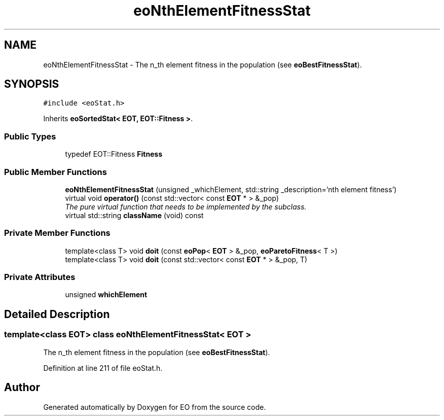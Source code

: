 .TH "eoNthElementFitnessStat" 3 "19 Oct 2006" "Version 0.9.4-cvs" "EO" \" -*- nroff -*-
.ad l
.nh
.SH NAME
eoNthElementFitnessStat \- The n_th element fitness in the population (see \fBeoBestFitnessStat\fP).  

.PP
.SH SYNOPSIS
.br
.PP
\fC#include <eoStat.h>\fP
.PP
Inherits \fBeoSortedStat< EOT, EOT::Fitness >\fP.
.PP
.SS "Public Types"

.in +1c
.ti -1c
.RI "typedef EOT::Fitness \fBFitness\fP"
.br
.in -1c
.SS "Public Member Functions"

.in +1c
.ti -1c
.RI "\fBeoNthElementFitnessStat\fP (unsigned _whichElement, std::string _description='nth element fitness')"
.br
.ti -1c
.RI "virtual void \fBoperator()\fP (const std::vector< const \fBEOT\fP * > &_pop)"
.br
.RI "\fIThe pure virtual function that needs to be implemented by the subclass. \fP"
.ti -1c
.RI "virtual std::string \fBclassName\fP (void) const "
.br
.in -1c
.SS "Private Member Functions"

.in +1c
.ti -1c
.RI "template<class T> void \fBdoit\fP (const \fBeoPop\fP< \fBEOT\fP > &_pop, \fBeoParetoFitness\fP< T >)"
.br
.ti -1c
.RI "template<class T> void \fBdoit\fP (const std::vector< const \fBEOT\fP * > &_pop, T)"
.br
.in -1c
.SS "Private Attributes"

.in +1c
.ti -1c
.RI "unsigned \fBwhichElement\fP"
.br
.in -1c
.SH "Detailed Description"
.PP 

.SS "template<class EOT> class eoNthElementFitnessStat< EOT >"
The n_th element fitness in the population (see \fBeoBestFitnessStat\fP). 
.PP
Definition at line 211 of file eoStat.h.

.SH "Author"
.PP 
Generated automatically by Doxygen for EO from the source code.
